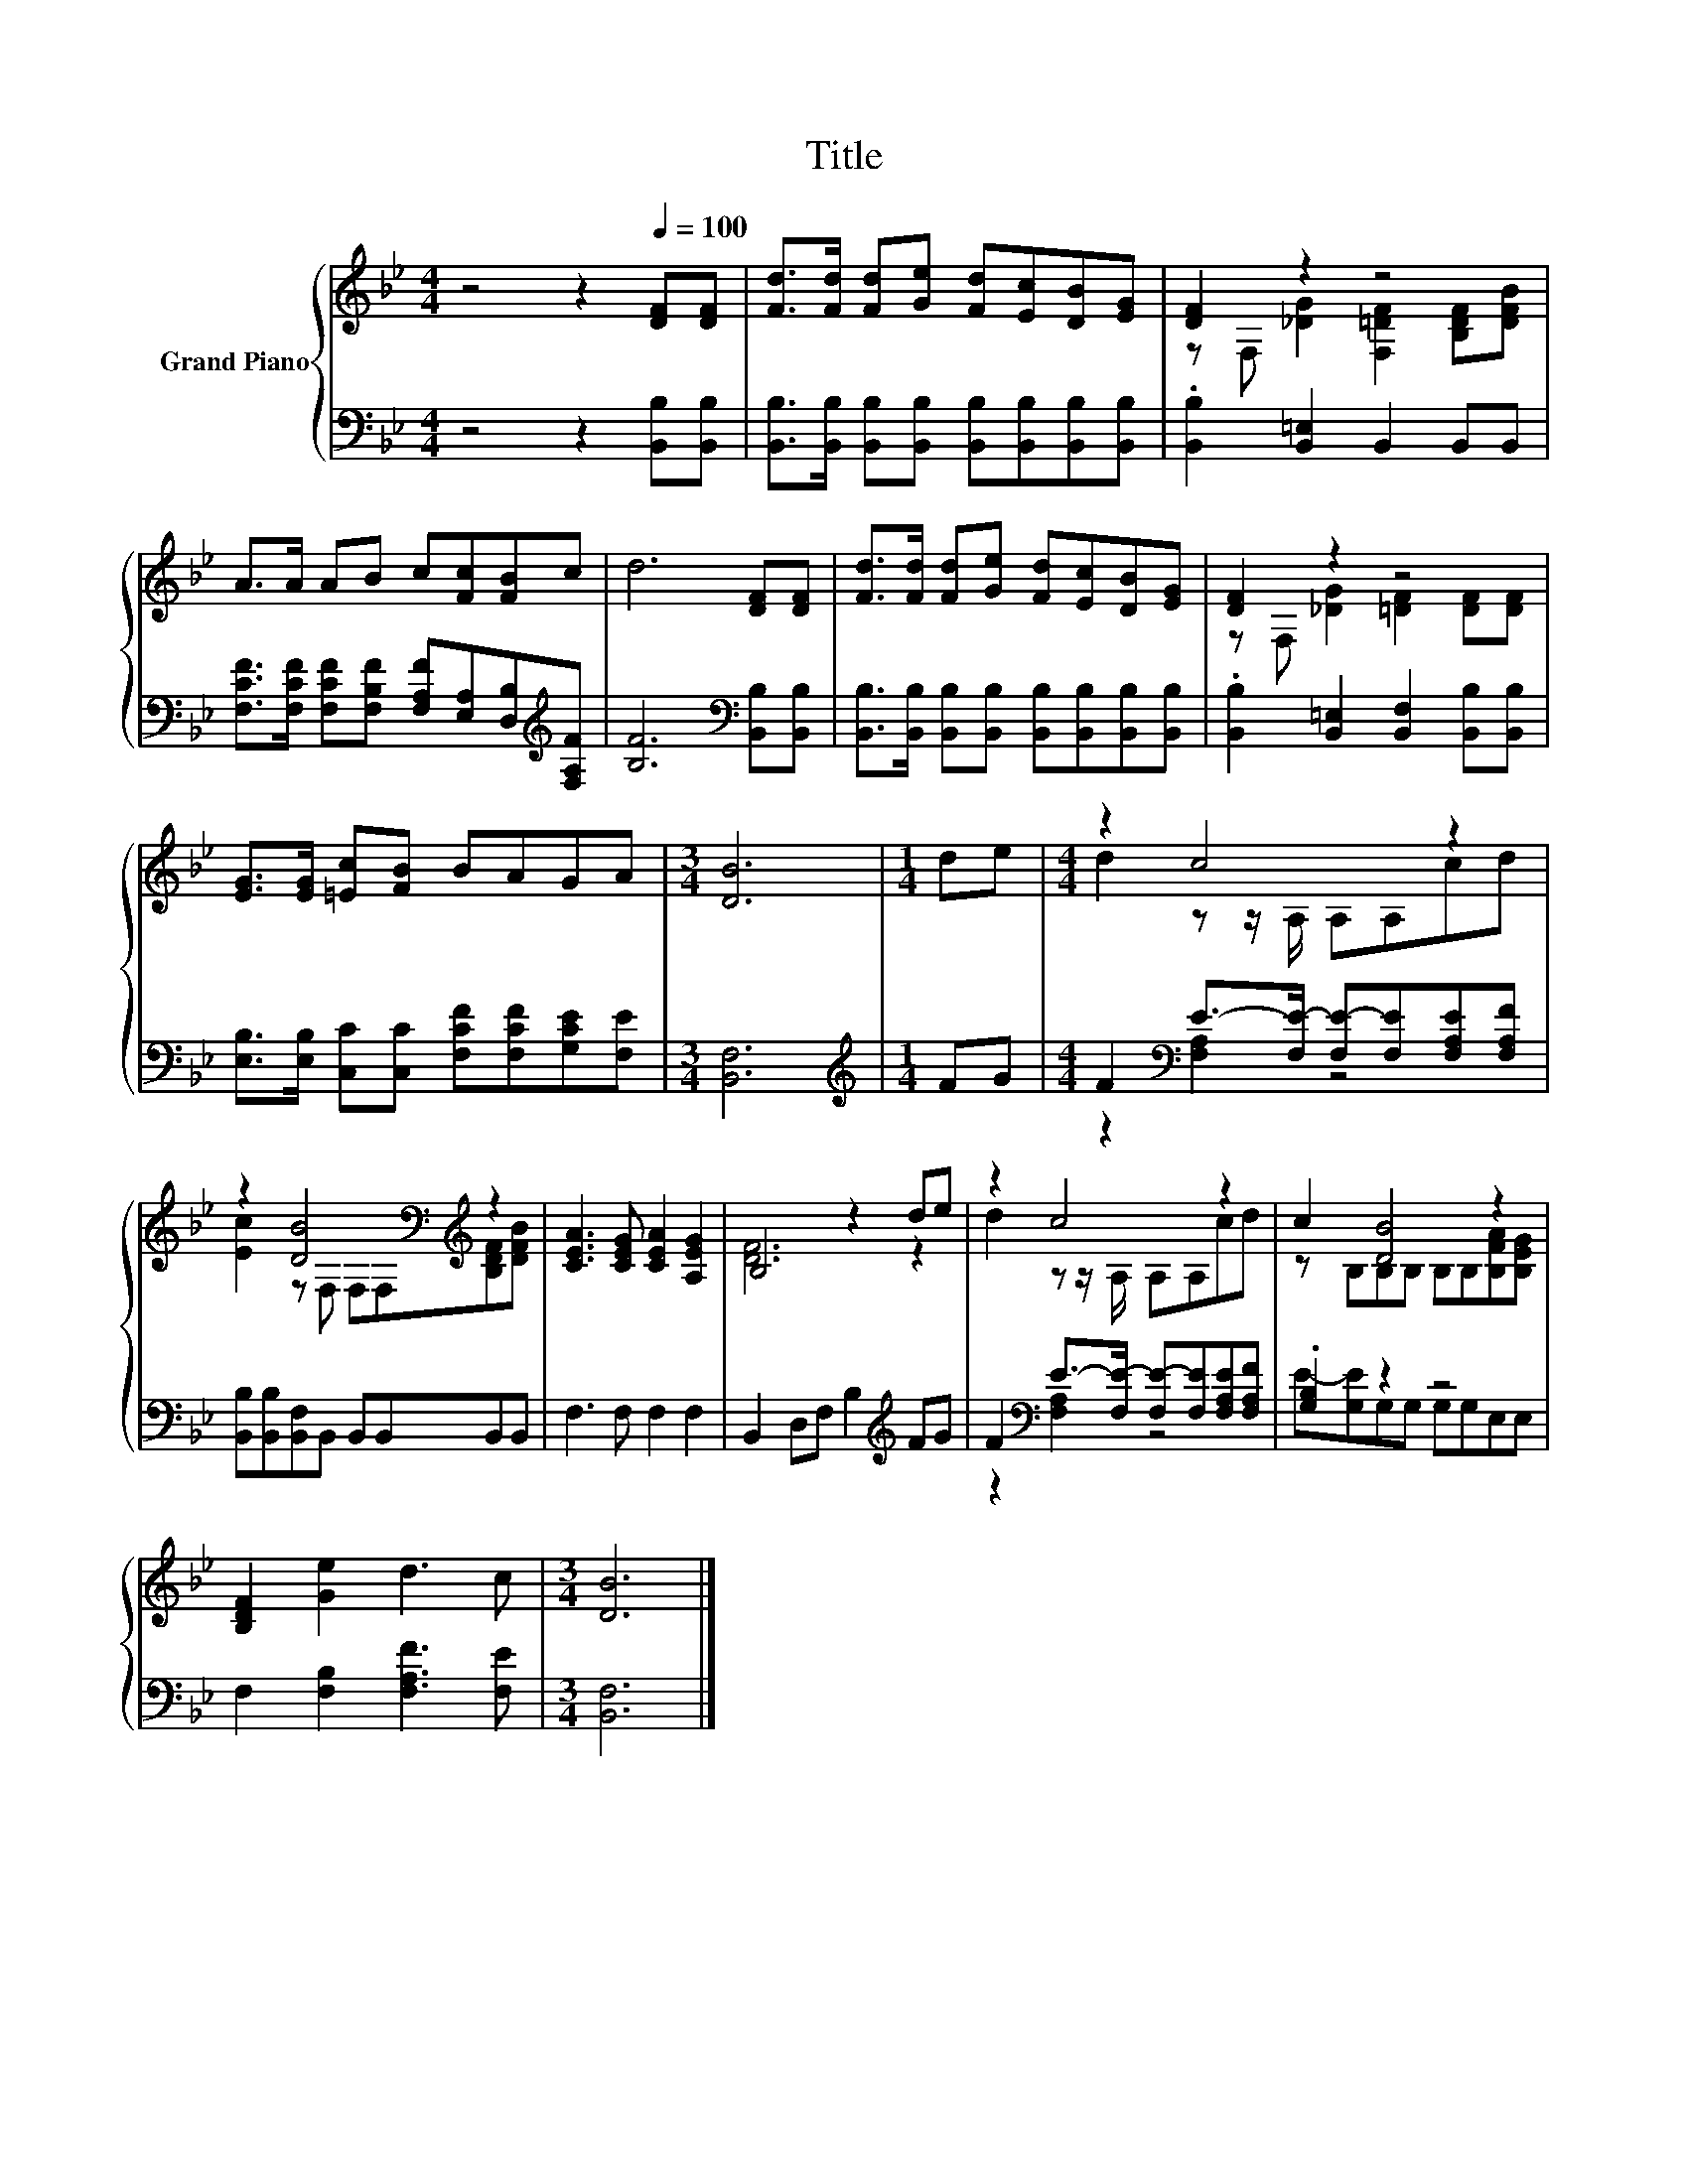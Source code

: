 X:1
T:Title
%%score { ( 1 3 ) | ( 2 4 ) }
L:1/8
M:4/4
K:Bb
V:1 treble nm="Grand Piano"
V:3 treble 
V:2 bass 
V:4 bass 
V:1
 z4 z2[Q:1/4=100] [DF][DF] | [Fd]>[Fd] [Fd][Ge] [Fd][Ec][DB][EG] | [DF]2 z2 z4 | %3
 A>A AB c[Fc][FB]c | d6 [DF][DF] | [Fd]>[Fd] [Fd][Ge] [Fd][Ec][DB][EG] | [DF]2 z2 z4 | %7
 [EG]>[EG] [=Ec][FB] BAGA |[M:3/4] [DB]6 |[M:1/4] de |[M:4/4] z2 c4 z2 | %11
 z2 [DB]4[K:bass][K:treble] z2 | [CEA]3 [CEG] [CEA]2 [A,EG]2 | B,4 z2 de | z2 c4 z2 | c2 [DB]4 z2 | %16
 [B,DF]2 [Ge]2 d3 c |[M:3/4] [DB]6 |] %18
V:2
 z4 z2 [B,,B,][B,,B,] | [B,,B,]>[B,,B,] [B,,B,][B,,B,] [B,,B,][B,,B,][B,,B,][B,,B,] | %2
 .[B,,B,]2 [B,,=E,]2 B,,2 B,,B,, | %3
 [F,CF]>[F,CF] [F,CF][F,B,F] [F,A,F][E,A,][D,B,][K:treble][F,A,F] | [B,F]6[K:bass] [B,,B,][B,,B,] | %5
 [B,,B,]>[B,,B,] [B,,B,][B,,B,] [B,,B,][B,,B,][B,,B,][B,,B,] | %6
 .[B,,B,]2 [B,,=E,]2 [B,,F,]2 [B,,B,][B,,B,] | [E,B,]>[E,B,] [C,C][C,C] [F,CF][F,CF][G,CE][F,E] | %8
[M:3/4] [B,,F,]6 |[M:1/4][K:treble] FG |[M:4/4] F2[K:bass] E->[F,E-] [F,E-][F,E][F,A,E][F,A,F] | %11
 [B,,B,][B,,B,][B,,F,]B,, B,,B,,B,,B,, | F,3 F, F,2 F,2 | B,,2 D,F, B,2[K:treble] FG | %14
 F2[K:bass] E->[F,E-] [F,E-][F,E][F,A,E][F,A,F] | .[G,B,]2 z2 z4 | F,2 [F,B,]2 [F,A,F]3 [F,E] | %17
[M:3/4] [B,,F,]6 |] %18
V:3
 x8 | x8 | z F, [_DG]2 [F,=DF]2 [B,DF][DFB] | x8 | x8 | x8 | z F, [_DG]2 [=DF]2 [DF][DF] | x8 | %8
[M:3/4] x6 |[M:1/4] x2 |[M:4/4] d2 z z/ A,/ A,A,cd | [Ec]2 z[K:bass] F, F,F,[K:treble][B,DF][DFB] | %12
 x8 | [DF]6 z2 | d2 z z/ A,/ A,A,cd | z B,B,B, B,B,[B,FA][B,EG] | x8 |[M:3/4] x6 |] %18
V:4
 x8 | x8 | x8 | x7[K:treble] x | x6[K:bass] x2 | x8 | x8 | x8 |[M:3/4] x6 |[M:1/4][K:treble] x2 | %10
[M:4/4] z2[K:bass] [F,A,]2 z4 | x8 | x8 | x6[K:treble] x2 | z2[K:bass] [F,A,]2 z4 | %15
 E-[G,E]G,G, G,G,E,E, | x8 |[M:3/4] x6 |] %18

